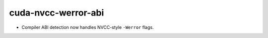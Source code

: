 cuda-nvcc-werror-abi
--------------------

* Compiler ABI detection now handles NVCC-style ``-Werror`` flags.
